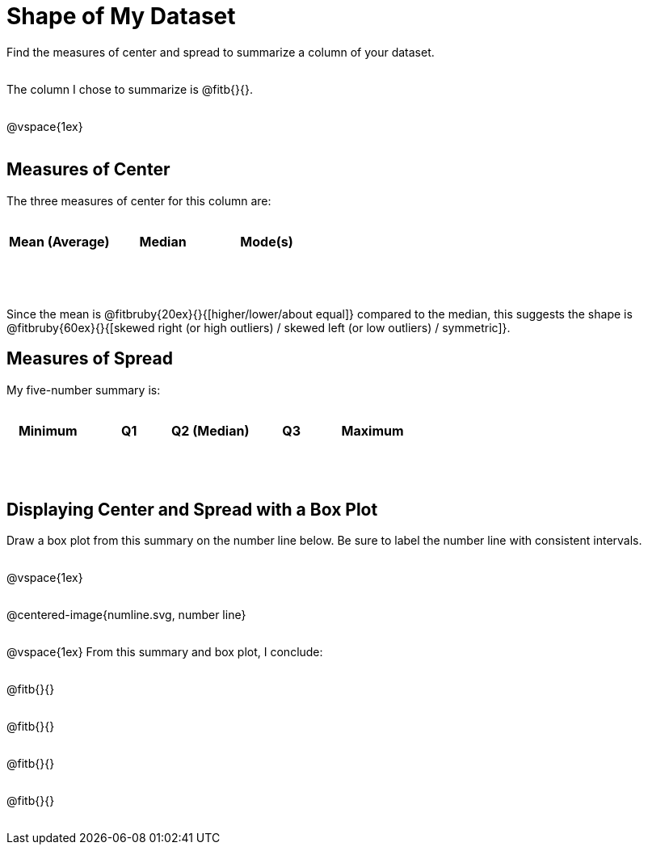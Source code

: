 = Shape of My Dataset

++++
<style>
tbody td { height: 6ex; }
body:not(.LessonPlan) p { min-height: 2rem; }
</style>
++++

Find the measures of center and spread to summarize a column of your dataset. 

The column I chose to summarize is @fitb{}{}.

@vspace{1ex}

== Measures of Center
--
The three measures of center for this column are:

[cols="^1a,^1a,^1a",options="header"]
|===

| Mean (Average) 	| Median 	| Mode(s)
|					|			|
|===
--

Since the mean is @fitbruby{20ex}{}{[higher/lower/about equal]} compared to the median, this suggests the shape is @fitbruby{60ex}{}{[skewed right (or high outliers) / skewed left (or low outliers) / symmetric]}.


== Measures of Spread
--
My five-number summary is:

[cols="^1a,^1a,^1a,^1a,^1a",options="header"]
|===

| Minimum 	| Q1 	| Q2 (Median) 	| Q3 	| Maximum
| 			|		|				|		|
|===
--

== Displaying Center and Spread with a Box Plot

Draw a box plot from this summary on the number line below. Be sure to label the number line with consistent intervals.

@vspace{1ex}

@centered-image{numline.svg, number line}

@vspace{1ex}
From this summary and box plot, I conclude:

@fitb{}{}

@fitb{}{}

@fitb{}{}

@fitb{}{}
